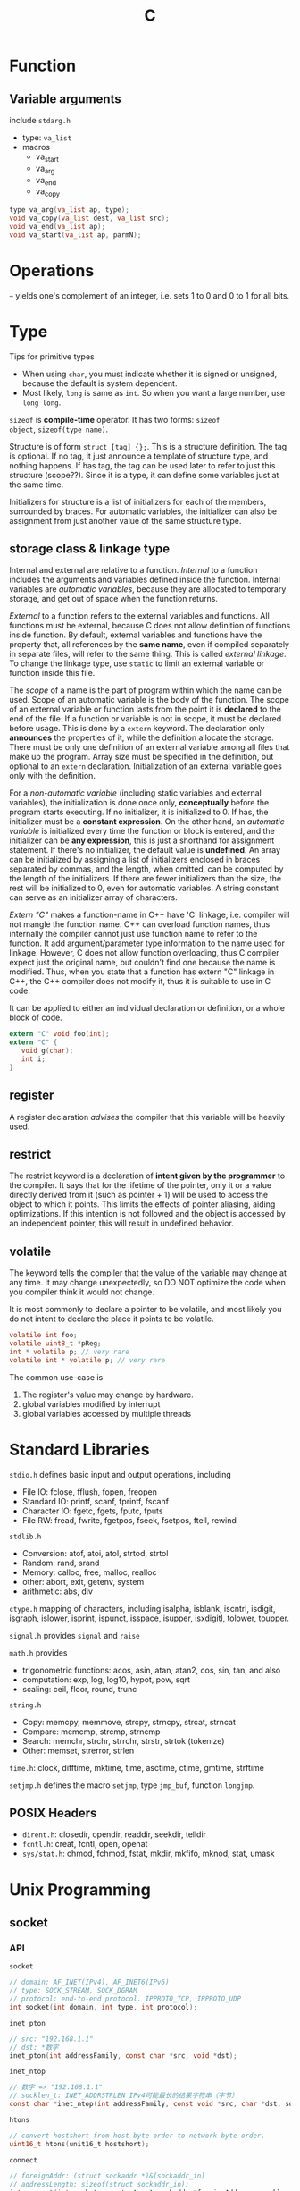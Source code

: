 #+TITLE: C

* Function
** Variable arguments
include =stdarg.h=

- type: =va_list=
- macros
  - va_start
  - va_arg
  - va_end
  - va_copy

#+begin_src c
type va_arg(va_list ap, type);
void va_copy(va_list dest, va_list src);
void va_end(va_list ap);
void va_start(va_list ap, parmN);
#+end_src

* Operations
=~= yields one's complement of an integer, i.e. sets 1 to 0 and 0 to 1
for all bits.

* Type
Tips for primitive types
- When using =char=, you must indicate whether it is signed or
  unsigned, because the default is system dependent.
- Most likely, =long= is same as =int=. So when you want a large
  number, use =long long=.

=sizeof= is *compile-time* operator. It has two forms: =sizeof
object=, =sizeof(type name)=.

Structure is of form =struct [tag] {};=.  This is a structure
definition. The tag is optional. If no tag, it just announce a
template of structure type, and nothing happens. If has tag, the tag
can be used later to refer to just this structure (scope??). Since it
is a type, it can define some variables just at the same time.

Initializers for structure is a list of initializers for each of the
members, surrounded by braces. For automatic variables, the
initializer can also be assignment from just another value of the same
structure type.
** storage class & linkage type
Internal and external are relative to a function. /Internal/ to a
function includes the arguments and variables defined inside the
function. Internal variables are /automatic variables/, because they
are allocated to temporary storage, and get out of space when the
function returns.

/External/ to a function refers to the external variables and
functions. All functions must be external, because C does not allow
definition of functions inside function. By default, external
variables and functions have the property that, all references by the
*same name*, even if compiled separately in separate files, will refer
to the same thing. This is called /external linkage/. To change the
linkage type, use =static= to limit an external variable or function
inside this file.

The /scope/ of a name is the part of program within which the name can
be used. Scope of an automatic variable is the body of the
function. The scope of an external variable or function lasts from the
point it is *declared* to the end of the file.  If a function or
variable is not in scope, it must be declared before usage. This is
done by a =extern= keyword. The declaration only *announces* the
properties of it, while the definition allocate the storage. There
must be only one definition of an external variable among all files
that make up the program. Array size must be specified in the
definition, but optional to an =extern= declaration. Initialization of
an external variable goes only with the definition.

For a /non-automatic variable/ (including static variables and
external variables), the initialization is done once only,
*conceptually* before the program starts executing. If no initializer,
it is initialized to 0. If has, the initializer must be a *constant
expression*. On the other hand, an /automatic variable/ is initialized
every time the function or block is entered, and the initializer can
be *any expression*, this is just a shorthand for assignment
statement. If there's no initializer, the default value is
*undefined*. An array can be initialized by assigning a list of
initializers enclosed in braces separated by commas, and the length,
when omitted, can be computed by the length of the initializers. If
there are fewer initializers than the size, the rest will be
initialized to 0, even for automatic variables. A string constant can
serve as an initializer array of characters.

/Extern "C"/ makes a function-name in C++ have 'C' linkage, i.e.
compiler will not mangle the function name. C++ can overload function
names, thus internally the compiler cannot just use function name to
refer to the function. It add argument/parameter type information to
the name used for linkage. However, C does not allow function
overloading, thus C compiler expect just the original name, but
couldn't find one because the name is modified. Thus, when you state
that a function has extern "C" linkage in C++, the C++ compiler does
not modify it, thus it is suitable to use in C code.

It can be applied to either an individual declaration or definition,
or a whole block of code.

#+begin_src C
extern "C" void foo(int);
extern "C" {
   void g(char);
   int i;
}
#+end_src

** register
A register declaration /advises/ the compiler that this variable will
be heavily used.

** restrict
The restrict keyword is a declaration of *intent given by the
programmer* to the compiler.  It says that for the lifetime of the
pointer, only it or a value directly derived from it (such as
pointer + 1) will be used to access the object to which it points.
This limits the effects of pointer aliasing, aiding optimizations.  If
this intention is not followed and the object is accessed by an
independent pointer, this will result in undefined behavior.

** volatile
The keyword tells the compiler that the value of the variable may
change at any time.  It may change unexpectedly, so DO NOT optimize
the code when you compiler think it would not change.

It is most commonly to declare a pointer to be volatile, and most
likely you do not intent to declare the place it points to be
volatile.

#+begin_src C
volatile int foo;
volatile uint8_t *pReg;
int * volatile p; // very rare
volatile int * volatile p; // very rare
#+end_src

The common use-case is
1. The register's value may change by hardware.
2. global variables modified by interrupt
3. global variables accessed by multiple threads

* Standard Libraries

=stdio.h= defines basic input and output operations, including
- File IO: fclose, fflush, fopen, freopen
- Standard IO: printf, scanf, fprintf, fscanf
- Character IO: fgetc, fgets, fputc, fputs
- File RW: fread, fwrite, fgetpos, fseek, fsetpos, ftell, rewind

=stdlib.h=
- Conversion: atof, atoi, atol, strtod, strtol
- Random: rand, srand
- Memory: calloc, free, malloc, realloc
- other: abort, exit, getenv, system
- arithmetic: abs, div

=ctype.h= mapping of characters, including isalpha, isblank, iscntrl,
isdigit, isgraph, islower, isprint, ispunct, isspace, isupper,
isxdigitl, tolower, toupper.

=signal.h= provides =signal= and =raise=

=math.h= provides
- trigonometric functions: acos, asin, atan, atan2, cos, sin, tan, and
  also
- computation: exp, log, log10, hypot, pow, sqrt
- scaling: ceil, floor, round, trunc

=string.h=
- Copy: memcpy, memmove, strcpy, strncpy, strcat, strncat
- Compare: memcmp, strcmp, strncmp
- Search: memchr, strchr, strrchr, strstr, strtok (tokenize)
- Other: memset, strerror, strlen

=time.h=: clock, difftime, mktime, time, asctime, ctime, gmtime,
strftime

=setjmp.h= defines the macro =setjmp=, type =jmp_buf=, function
=longjmp=.

** POSIX Headers
- =dirent.h=: closedir, opendir, readdir, seekdir, telldir
- =fcntl.h=: creat, fcntl, open, openat
- =sys/stat.h=: chmod, fchmod, fstat, mkdir, mkfifo, mknod, stat, umask

* Unix Programming

** socket

*** API

~socket~

#+begin_src C
// domain: AF_INET(IPv4), AF_INET6(IPv6)
// type: SOCK_STREAM, SOCK_DGRAM
// protocol: end-to-end protocol. IPPROTO_TCP, IPPROTO_UDP
int socket(int domain, int type, int protocol);
#+end_src

~inet_pton~

#+begin_src C
// src: "192.168.1.1"
// dst: *数字
inet_pton(int addressFamily, const char *src, void *dst);
#+end_src

~inet_ntop~

#+begin_src C
// 数字 => "192.168.1.1"
// socklen_t: INET_ADDRSTRLEN IPv4可能最长的结果字符串（字节）
const char *inet_ntop(int addressFamily, const void *src, char *dst, socklen_t dstBytes);
#+end_src

~htons~

#+begin_src C
// convert hostshort from host byte order to network byte order.
uint16_t htons(unit16_t hostshort);
#+end_src

~connect~

#+begin_src C
// foreignAddr: (struct sockaddr *)&[sockaddr_in]
// addressLength: sizeof(struct sockaddr_in);
int connect(int socket, const struct sockaddr *foreignAddress, socklen_t addressLength);
#+end_src

**** Server

~bind~

#+begin_src C
int bind(int socket, struct sockaddr *localAddress, socklen_t addressSize);
#+end_src

~listen~

#+begin_src C
// 告诉TCP实现允许来自客户的连接
// 调用之前，任何连接请求被无声拒绝
int listen(int socket, int queueLimit);
#+end_src

~accept~

#+begin_src C
// 使套接字队列中的下一条连接出队。若队列空，则阻塞。
int accept(int socket, struct sockaddr *clientAddress, socklen_t *addressLength);
// 正确的使用方式：
struct sockaddr_storage address;
socklen_t addrLength = sizeof(address);
int clntSock = accept(sock, &address, &addressLength);
// 其中结构体定义如下
struct sockaddr_storage {
  sa_familiy_t
  ... // Padding and fields to get correct length and allignment
}; // 通用地址存储器
#+end_src

~send~

#+begin_src C
// 默认阻塞到发送了所有的数据为止。
// 返回：发送的字节数
// flags：改变默认行为。默认为0.
ssize_t send(int socket, const void *msg, size_t msgLength, int flags);
#+end_src

~recv~

#+begin_src C
// 默认阻塞到至少传输了一些字节为止。
// 返回：接受的字节数
ssize_t recv(int socket, void *rcvBuffer, size_t bufferLength, int flags);
#+end_src

*** Code Snippets

**** TCP client

#+begin_src C
#include <stdlib.h>
#include <stdio.h>
#include <string.h> // for memset
#include <sys/socket.h>
#include <sys/types.h>
#include <netinet/in.h> // for IPPROTO_TCP
#include <unistd.h> // for close. use `man close`
#include <arpa/inet.h>

#define BUFFER_SIZE 30

int main() {

  // 创建socket
  int sock = socket(AF_INET, SOCK_STREAM, IPPROTO_TCP);

  // 构造servAddr
  char *servIP = "127.0.0.1";
  in_port_t servPort = 8080;
  struct sockaddr_in servAddr;
  memset(&servAddr, 0, sizeof(servAddr));
  servAddr.sin_family = AF_INET;
  // IP地址格式转换
  inet_pton(AF_INET, servIP, &servAddr.sin_addr.s_addr);
  servAddr.sin_port = htons(servPort);

  // 建立连接
  connect(sock, (struct sockaddr *)&servAddr, sizeof(servAddr));

  char str[] = "Hello";
  size_t size = strlen(str);
  // 发送数据
  send(sock, str, size, 0);

  char buffer[BUFFER_SIZE];
  // 接收返回的数据，放到buffer里
  recv(sock, buffer, BUFFER_SIZE-1, 0);

  // 关闭socket
  close(sock);

}

#+end_src

**** TCP server

#+begin_src C
#include <stdlib.h>
#include <stdio.h>
#include <string.h> // for memset
#include <sys/socket.h>
#include <sys/types.h>
#include <netinet/in.h> // for IPPROTO_TCP
#include <unistd.h> // for close. use `man close`

#define BUFSIZE 30

void handle(int clntSock) {
  char buffer[BUFSIZE];
  // 从client端socket接收数据，存入buffer，返回接受长度。一次只收BUFSIZE个字节。
  ssize_t numBytesRcvd = recv(clntSock, buffer, BUFSIZE, 0);
  // 循环接收直到收完为止。
  while(numBytesRcvd>0) {
    // 将接收到的buffer，send到client端buffer
    send(clntSock, buffer, numBytesRcvd, 0);
    // 接着接收没收完的。
    numBytesRcvd = recv(clntSock, buffer, BUFSIZE, 0);
  }
  // 关闭socket
  close(clntSock);
}

int main(){
  // 创建socket
  int servSock = socket(AF_INET, SOCK_STREAM, IPPROTO_TCP);

  // 构造servAddr
  in_port_t servPort = 8080;
  struct sockaddr_in servAddr;
  memset(&servAddr, 0, sizeof(servAddr));
  servAddr.sin_family = AF_INET;
  servAddr.sin_addr.s_addr = htonl(INADDR_ANY); // any incoming interface
  servAddr.sin_port = htons(servPort);

  // socket绑定到servAddr
  bind(servSock, (struct sockaddr *)&servAddr, sizeof(servAddr));

  // 监听socket
  listen(servSock, 5);

  for(;;) {
    struct sockaddr_in clntAddr;
    socklen_t clntAddrLen = sizeof(clntAddr);
    // 接受socket来的请求，把来的socket存入clntSock
    int clntSock = accept(servSock, (struct sockaddr *)&clntAddr, &clntAddrLen);
    // 处理之
    handle(clntSock);
  }
}
#+end_src




* Debugging

** backtrace(3)

#+BEGIN_SRC C
#include <stdio.h>
#include <execinfo.h>

#include <stdlib.h>

void handler(char *caller) {
  void *array[10];
  size_t size;
  printf("Stack trace start for %s\n", caller);
  size = backtrace(array, 10);
  backtrace_symbols_fd(array, size, 2);
  printf("Stack Trace End\n");
}

void car() {
  handler("char()");
  printf("continue");
}

void baz() {car();}
void bar() { baz();}
void foo() {bar();}

int main(int argc, char **argv) {
  foo();
}
#+END_SRC

compile:
#+BEGIN_EXAMPLE
gcc -g -rdynamic a.c
#+END_EXAMPLE

Output:
#+BEGIN_EXAMPLE
Stack trace start for char()
./b.out(handler+0x33)[0x400969]
./b.out(car+0xe)[0x4009a2]
./b.out(baz+0xe)[0x4009c1]
./b.out(bar+0xe)[0x4009d1]
./b.out(foo+0xe)[0x4009e1]
./b.out(main+0x19)[0x4009fc]
/lib/x86_64-linux-gnu/libc.so.6(__libc_start_main+0xf5)[0x7ffff7a52b45]
./b.out[0x400869]
Stack Trace End
continue
#+END_EXAMPLE

** -finstrument-funcitons
See gcc options.

#+BEGIN_QUOTE
Generate instrumentation calls for entry and exit to functions. Just after function entry and just before function exit, the following profiling functions are called with the address of the current function and its call site. (On some platforms, __builtin_return_address does not work beyond the current function, so the call site information may not be available to the profiling functions otherwise.)
          void __cyg_profile_func_enter (void *this_fn,
                                         void *call_site);
          void __cyg_profile_func_exit  (void *this_fn,
                                         void *call_site);
#+END_QUOTE

trace.c:
#+BEGIN_SRC C
#include <stdio.h>
#include <time.h>

static FILE *fp_trace;

void __attribute__ ((constructor))
trace_begin (void)
{
  fp_trace = fopen("trace.out", "w");
}

void __attribute__ ((destructor))
trace_end (void)
{
  if (fp_trace != NULL) {
    fclose(fp_trace);
  }
}

void __cyg_profile_func_enter (void *func, void *caller) {
  if (fp_trace != NULL) {
    fprintf(fp_trace, "e %p %p %lu\n", func, caller, time(NULL));
  }
}

void __cyg_profile_func_exit(void *func, void *caller) {
  if (fp_trace != NULL) {
    fprintf(fp_trace, "x %p %p %lu\n", func, caller, time(NULL));
  }
}
#+END_SRC

a.c:
#+BEGIN_SRC C
#include <stdio.h>
#include <string.h>
void foo() {
  printf("foo\n");
}
int main() {
  foo();
}
#+END_SRC

Compile:
#+BEGIN_EXAMPLE
gcc -finstrument-functions -g -c -o a.o a.c
gcc -c -o trace.o trace.c
gcc a.o trace.o -o a.out
./a.out
#+END_EXAMPLE

The =trace.out= will be generated:
#+BEGIN_EXAMPLE
e 0x4006c8 0x7ffff7a52b45 1470343711
e 0x400696 0x4006e7 1470343711
x 0x400696 0x4006e7 1470343711
x 0x4006c8 0x7ffff7a52b45 1470343711
#+END_EXAMPLE

For those addrees:
#+BEGIN_EXAMPLE
nm a.out | grep 4006c8
addr2line -f -e a.out 0x4006c8 | head -1 # function name
addr2line -s -e a.out 0x4006c8 # filename:linum
#+END_EXAMPLE

** Callgrind

#+BEGIN_EXAMPLE
valgrind --tool=callgrind ./a.out
#+END_EXAMPLE

Open another terminal and callgrind_control -b to see the trace.
The program must be running.
